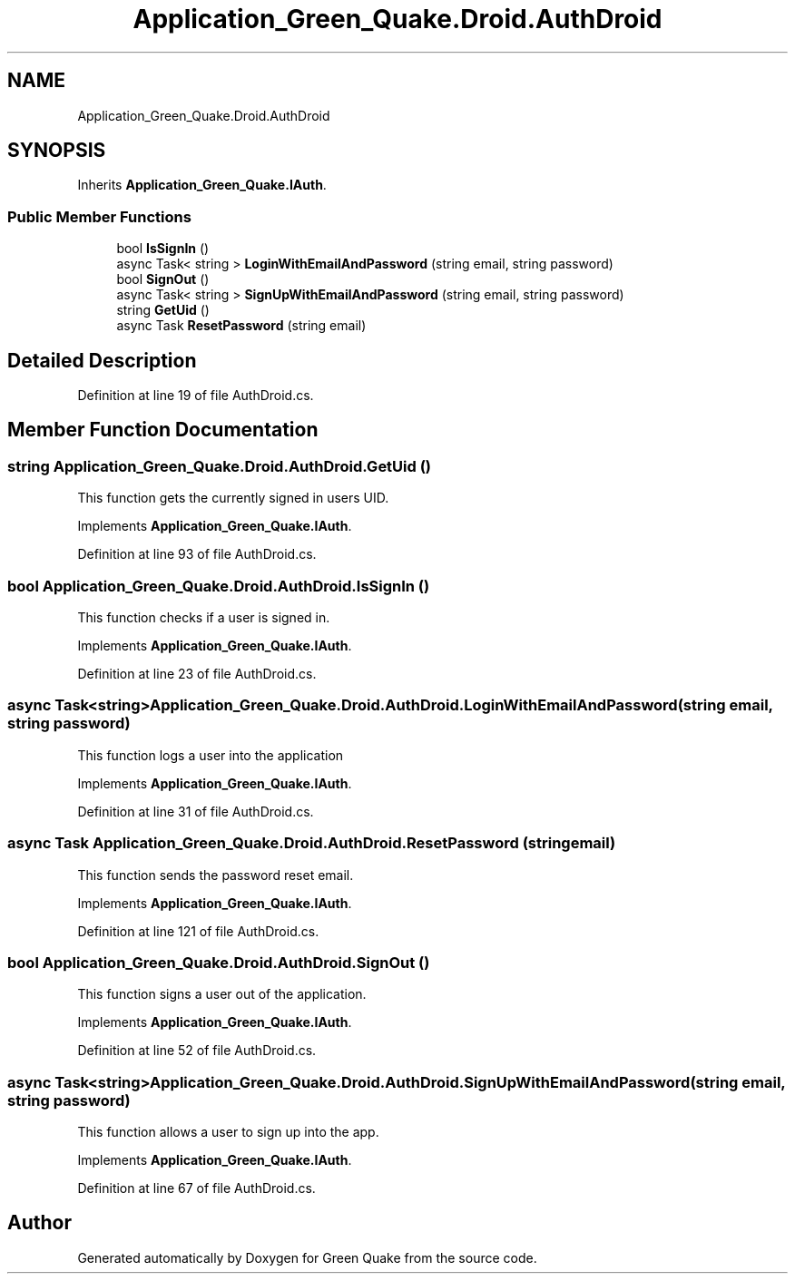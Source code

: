 .TH "Application_Green_Quake.Droid.AuthDroid" 3 "Thu Apr 29 2021" "Version 1.0" "Green Quake" \" -*- nroff -*-
.ad l
.nh
.SH NAME
Application_Green_Quake.Droid.AuthDroid
.SH SYNOPSIS
.br
.PP
.PP
Inherits \fBApplication_Green_Quake\&.IAuth\fP\&.
.SS "Public Member Functions"

.in +1c
.ti -1c
.RI "bool \fBIsSignIn\fP ()"
.br
.ti -1c
.RI "async Task< string > \fBLoginWithEmailAndPassword\fP (string email, string password)"
.br
.ti -1c
.RI "bool \fBSignOut\fP ()"
.br
.ti -1c
.RI "async Task< string > \fBSignUpWithEmailAndPassword\fP (string email, string password)"
.br
.ti -1c
.RI "string \fBGetUid\fP ()"
.br
.ti -1c
.RI "async Task \fBResetPassword\fP (string email)"
.br
.in -1c
.SH "Detailed Description"
.PP 
Definition at line 19 of file AuthDroid\&.cs\&.
.SH "Member Function Documentation"
.PP 
.SS "string Application_Green_Quake\&.Droid\&.AuthDroid\&.GetUid ()"
This function gets the currently signed in users UID\&. 
.PP
Implements \fBApplication_Green_Quake\&.IAuth\fP\&.
.PP
Definition at line 93 of file AuthDroid\&.cs\&.
.SS "bool Application_Green_Quake\&.Droid\&.AuthDroid\&.IsSignIn ()"
This function checks if a user is signed in\&. 
.PP
Implements \fBApplication_Green_Quake\&.IAuth\fP\&.
.PP
Definition at line 23 of file AuthDroid\&.cs\&.
.SS "async Task<string> Application_Green_Quake\&.Droid\&.AuthDroid\&.LoginWithEmailAndPassword (string email, string password)"
This function logs a user into the application 
.PP
Implements \fBApplication_Green_Quake\&.IAuth\fP\&.
.PP
Definition at line 31 of file AuthDroid\&.cs\&.
.SS "async Task Application_Green_Quake\&.Droid\&.AuthDroid\&.ResetPassword (string email)"
This function sends the password reset email\&. 
.PP
Implements \fBApplication_Green_Quake\&.IAuth\fP\&.
.PP
Definition at line 121 of file AuthDroid\&.cs\&.
.SS "bool Application_Green_Quake\&.Droid\&.AuthDroid\&.SignOut ()"
This function signs a user out of the application\&. 
.PP
Implements \fBApplication_Green_Quake\&.IAuth\fP\&.
.PP
Definition at line 52 of file AuthDroid\&.cs\&.
.SS "async Task<string> Application_Green_Quake\&.Droid\&.AuthDroid\&.SignUpWithEmailAndPassword (string email, string password)"
This function allows a user to sign up into the app\&. 
.PP
Implements \fBApplication_Green_Quake\&.IAuth\fP\&.
.PP
Definition at line 67 of file AuthDroid\&.cs\&.

.SH "Author"
.PP 
Generated automatically by Doxygen for Green Quake from the source code\&.
